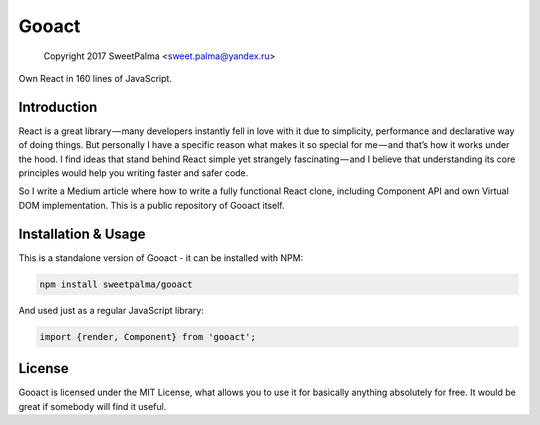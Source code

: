 ======
Gooact
======

    Copyright 2017 SweetPalma <sweet.palma@yandex.ru>

Own React in 160 lines of JavaScript.

Introduction
============
React is a great library — many developers instantly fell in love with it due to simplicity, performance and declarative way of doing things. But personally I have a specific reason what makes it so special for me — and that’s how it works under the hood. I find ideas that stand behind React simple yet strangely fascinating — and I believe that understanding its core principles would help you writing faster and safer code.

So I write a Medium article where how to write a fully functional React clone, including Component API and own Virtual DOM implementation. This is a public repository of Gooact itself.

Installation & Usage
====================
This is a standalone version of Gooact - it can be installed with NPM:

.. code-block:: 
	
	npm install sweetpalma/gooact

And used just as a regular JavaScript library:

.. code-block:: javascript

	import {render, Component} from 'gooact';

License
=======
Gooact is licensed under the MIT License, what allows you to use it for basically anything absolutely for free. It would be great if somebody will find it useful.
